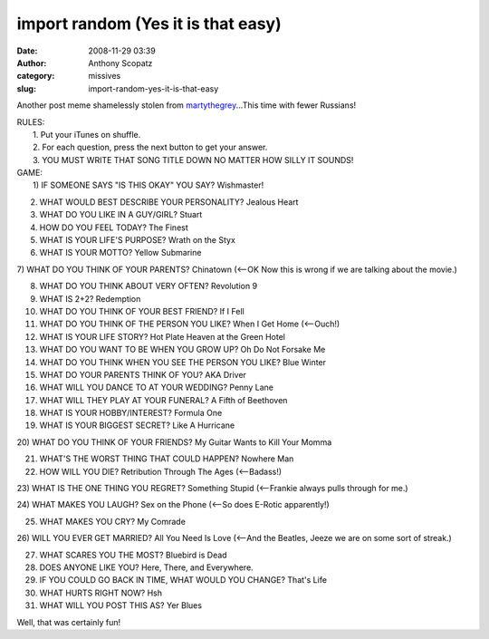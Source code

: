 import random (Yes it is that easy)
###################################
:date: 2008-11-29 03:39
:author: Anthony Scopatz
:category: missives
:slug: import-random-yes-it-is-that-easy

Another post meme shamelessly stolen from `martythegrey`_...This time
with fewer Russians!

| RULES:
|  1. Put your iTunes on shuffle.
|  2. For each question, press the next button to get your answer.
|  3. YOU MUST WRITE THAT SONG TITLE DOWN NO MATTER HOW SILLY IT SOUNDS!

| GAME:
|  1) IF SOMEONE SAYS "IS THIS OKAY" YOU SAY? Wishmaster!

2) WHAT WOULD BEST DESCRIBE YOUR PERSONALITY? Jealous Heart

3) WHAT DO YOU LIKE IN A GUY/GIRL? Stuart

4) HOW DO YOU FEEL TODAY? The Finest

5) WHAT IS YOUR LIFE'S PURPOSE? Wrath on the Styx

6) WHAT IS YOUR MOTTO? Yellow Submarine

7) WHAT DO YOU THINK OF YOUR PARENTS? Chinatown (<--OK Now this is wrong
if we are talking about the movie.)

8) WHAT DO YOU THINK ABOUT VERY OFTEN? Revolution 9

9) WHAT IS 2+2? Redemption

10) WHAT DO YOU THINK OF YOUR BEST FRIEND? If I Fell

11) WHAT DO YOU THINK OF THE PERSON YOU LIKE? When I Get Home (<--Ouch!)

12) WHAT IS YOUR LIFE STORY? Hot Plate Heaven at the Green Hotel

13) WHAT DO YOU WANT TO BE WHEN YOU GROW UP? Oh Do Not Forsake Me

14) WHAT DO YOU THINK WHEN YOU SEE THE PERSON YOU LIKE? Blue Winter

15) WHAT DO YOUR PARENTS THINK OF YOU? AKA Driver

16) WHAT WILL YOU DANCE TO AT YOUR WEDDING? Penny Lane

17) WHAT WILL THEY PLAY AT YOUR FUNERAL? A Fifth of Beethoven

18) WHAT IS YOUR HOBBY/INTEREST? Formula One

19) WHAT IS YOUR BIGGEST SECRET? Like A Hurricane

20) WHAT DO YOU THINK OF YOUR FRIENDS? My Guitar Wants to Kill Your
Momma

21) WHAT'S THE WORST THING THAT COULD HAPPEN? Nowhere Man

22) HOW WILL YOU DIE? Retribution Through The Ages (<--Badass!)

23) WHAT IS THE ONE THING YOU REGRET? Something Stupid (<--Frankie
always pulls through for me.)

24) WHAT MAKES YOU LAUGH? Sex on the Phone (<--So does E-Rotic
apparently!)

25) WHAT MAKES YOU CRY? My Comrade

26) WILL YOU EVER GET MARRIED? All You Need Is Love (<--And the Beatles,
Jeeze we are on some sort of streak.)

27) WHAT SCARES YOU THE MOST? Bluebird is Dead

28) DOES ANYONE LIKE YOU? Here, There, and Everywhere.

29) IF YOU COULD GO BACK IN TIME, WHAT WOULD YOU CHANGE? That's Life

30) WHAT HURTS RIGHT NOW? Hsh

31) WHAT WILL YOU POST THIS AS? Yer Blues

Well, that was certainly fun!

.. _martythegrey: http://martythegrey.livejournal.com/
